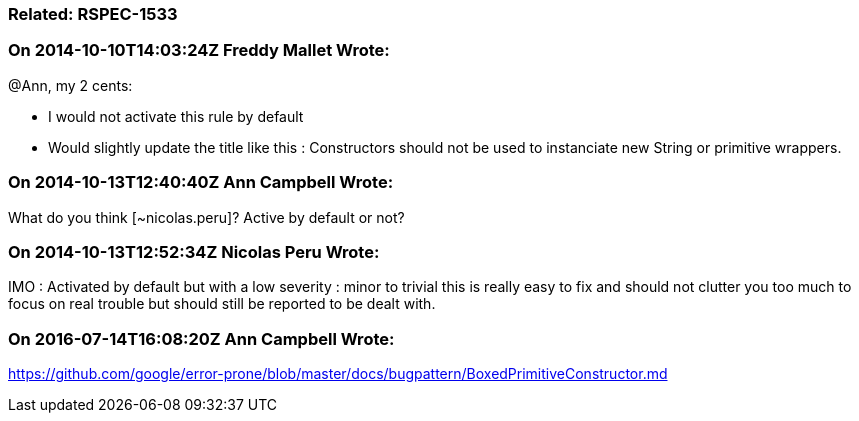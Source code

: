 === Related: RSPEC-1533

=== On 2014-10-10T14:03:24Z Freddy Mallet Wrote:
@Ann, my 2 cents:

* I would not activate this rule by default
* Would slightly update the title like this : Constructors should not be used to instanciate new String or primitive wrappers.

=== On 2014-10-13T12:40:40Z Ann Campbell Wrote:
What do you think [~nicolas.peru]? Active by default or not?

=== On 2014-10-13T12:52:34Z Nicolas Peru Wrote:
IMO : Activated by default but with a low severity : minor to trivial this is really easy to fix and should not clutter you too much to focus on real trouble but should still be reported to be dealt with.

=== On 2016-07-14T16:08:20Z Ann Campbell Wrote:
https://github.com/google/error-prone/blob/master/docs/bugpattern/BoxedPrimitiveConstructor.md

